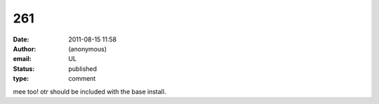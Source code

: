 261
###
:date: 2011-08-15 11:58
:author: (anonymous)
:email: UL
:status: published
:type: comment

mee too! otr should be included with the base install.
